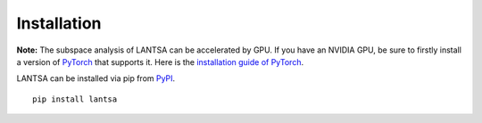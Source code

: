 ************
Installation
************

**Note:** The subspace analysis of LANTSA can be accelerated by GPU. If you have an NVIDIA GPU,
be sure to firstly install a version of `PyTorch <https://pytorch.org/>`_
that supports it. Here is the `installation guide of PyTorch <https://pytorch.org/get-started/locally/>`_.

LANTSA can be installed via pip from `PyPI <https://pypi.org/project/lantsa/>`_. ::
	
	pip install lantsa
